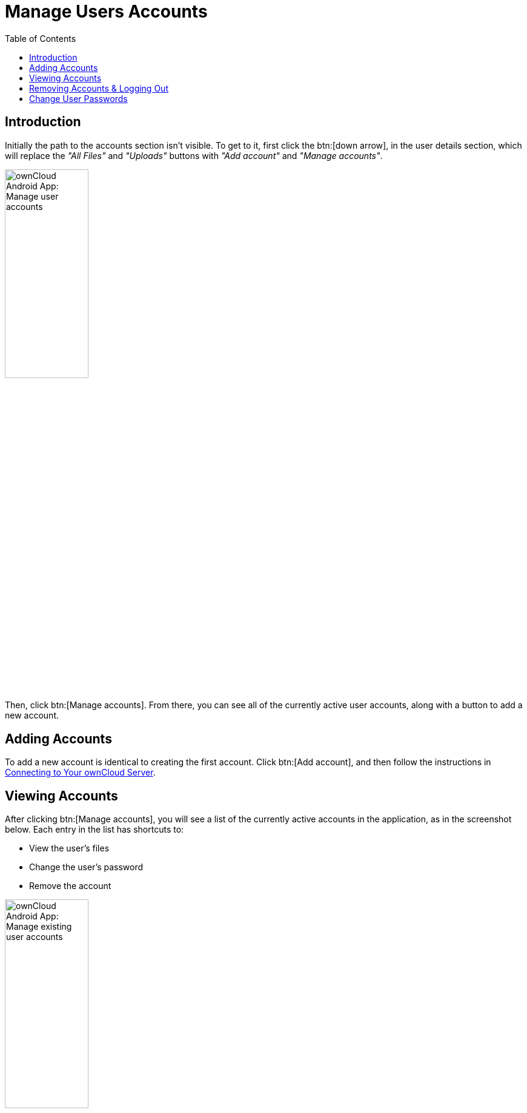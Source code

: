 = Manage Users Accounts
:toc: right

:app-name: ownCloud Android App

== Introduction

Initially the path to the accounts section isn't visible. To get to it, first click the btn:[down arrow], in the user details section, which will replace the _"All Files"_ and _"Uploads"_ buttons with _"Add account"_ and _"Manage accounts"_.

image:accounts/manage-user-accounts.png[{app-name}: Manage user accounts, width=40%,pdfwidth=40%]

Then, click btn:[Manage accounts]. From there, you can see all of the currently active user accounts, along with a button to add a new account.

== Adding Accounts

To add a new account is identical to creating the first account. Click btn:[Add account], and then follow the instructions in xref:connecting-to-your-owncloud-server[Connecting to Your ownCloud Server].

== Viewing Accounts

After clicking btn:[Manage accounts], you will see a list of the currently active accounts in the application, as in the screenshot below. Each entry in the list has shortcuts to:

* View the user's files
* Change the user's password
* Remove the account

image:accounts/android-manage-accounts.jpg[{app-name}: Manage existing user accounts, width=40%,pdfwidth=40%]

== Removing Accounts & Logging Out

To remove an account, click the btn:[rubbish bin] icon, next to the key icon. This will display a confirmation dialog, asking if you want to remove the account. If you click btn:[Yes], the account will be removed.

This action also logs you out of the server and deletes the database with the list of files. However, any files downloaded onto the device prior to removal will still be there afterwards. You can find them in the public partition.

image:accounts/android-remove-account-confirmation.jpg[{app-name}: Confirm removal of user account, width=40%,pdfwidth=40%]

NOTE: There is no logout function that both logs out of your account *and* leaves all your files on your Android device.

== Change User Passwords

To change a user's password, click the btn:[key] icon, next to the user's details. This will display the user details page, with the ownCloud server URI and user account, pre-filled. Enter a new password, and click btn:[Connect], and the password will be updated.

image:accounts/android-13.png[{app-name}: Change user password, width=60%,pdfwidth=35%]

If you want extra security, please refer to the xref:settings.adoc#passcode-locks-pins[Passcode Locks & Pins] section.
